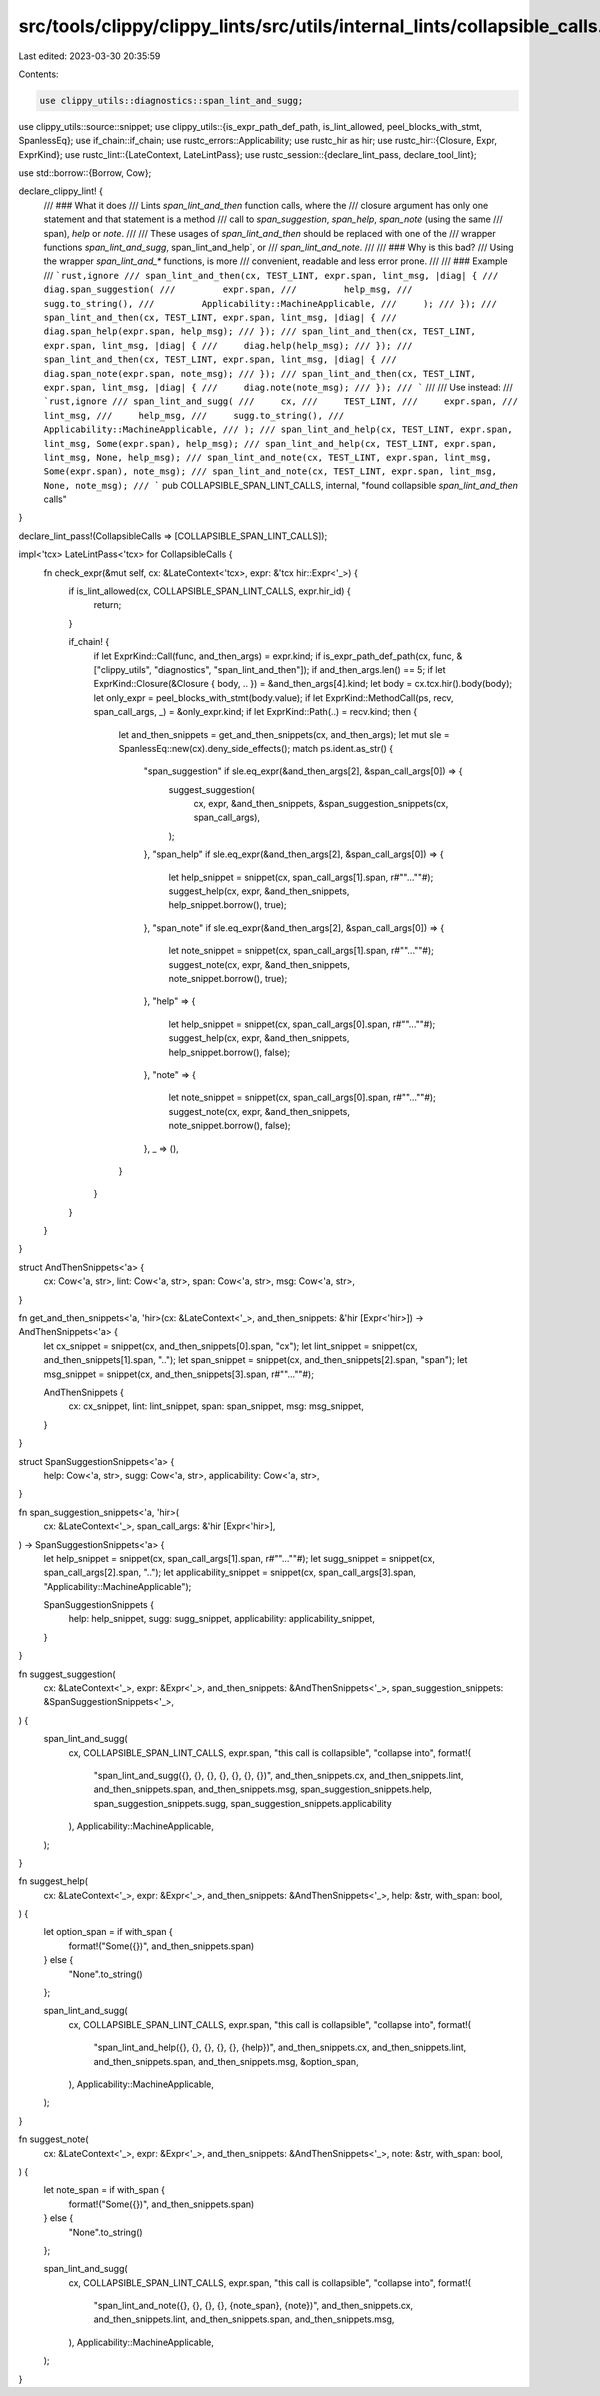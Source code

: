 src/tools/clippy/clippy_lints/src/utils/internal_lints/collapsible_calls.rs
===========================================================================

Last edited: 2023-03-30 20:35:59

Contents:

.. code-block:: rs

    use clippy_utils::diagnostics::span_lint_and_sugg;
use clippy_utils::source::snippet;
use clippy_utils::{is_expr_path_def_path, is_lint_allowed, peel_blocks_with_stmt, SpanlessEq};
use if_chain::if_chain;
use rustc_errors::Applicability;
use rustc_hir as hir;
use rustc_hir::{Closure, Expr, ExprKind};
use rustc_lint::{LateContext, LateLintPass};
use rustc_session::{declare_lint_pass, declare_tool_lint};

use std::borrow::{Borrow, Cow};

declare_clippy_lint! {
    /// ### What it does
    /// Lints `span_lint_and_then` function calls, where the
    /// closure argument has only one statement and that statement is a method
    /// call to `span_suggestion`, `span_help`, `span_note` (using the same
    /// span), `help` or `note`.
    ///
    /// These usages of `span_lint_and_then` should be replaced with one of the
    /// wrapper functions `span_lint_and_sugg`, span_lint_and_help`, or
    /// `span_lint_and_note`.
    ///
    /// ### Why is this bad?
    /// Using the wrapper `span_lint_and_*` functions, is more
    /// convenient, readable and less error prone.
    ///
    /// ### Example
    /// ```rust,ignore
    /// span_lint_and_then(cx, TEST_LINT, expr.span, lint_msg, |diag| {
    ///     diag.span_suggestion(
    ///         expr.span,
    ///         help_msg,
    ///         sugg.to_string(),
    ///         Applicability::MachineApplicable,
    ///     );
    /// });
    /// span_lint_and_then(cx, TEST_LINT, expr.span, lint_msg, |diag| {
    ///     diag.span_help(expr.span, help_msg);
    /// });
    /// span_lint_and_then(cx, TEST_LINT, expr.span, lint_msg, |diag| {
    ///     diag.help(help_msg);
    /// });
    /// span_lint_and_then(cx, TEST_LINT, expr.span, lint_msg, |diag| {
    ///     diag.span_note(expr.span, note_msg);
    /// });
    /// span_lint_and_then(cx, TEST_LINT, expr.span, lint_msg, |diag| {
    ///     diag.note(note_msg);
    /// });
    /// ```
    ///
    /// Use instead:
    /// ```rust,ignore
    /// span_lint_and_sugg(
    ///     cx,
    ///     TEST_LINT,
    ///     expr.span,
    ///     lint_msg,
    ///     help_msg,
    ///     sugg.to_string(),
    ///     Applicability::MachineApplicable,
    /// );
    /// span_lint_and_help(cx, TEST_LINT, expr.span, lint_msg, Some(expr.span), help_msg);
    /// span_lint_and_help(cx, TEST_LINT, expr.span, lint_msg, None, help_msg);
    /// span_lint_and_note(cx, TEST_LINT, expr.span, lint_msg, Some(expr.span), note_msg);
    /// span_lint_and_note(cx, TEST_LINT, expr.span, lint_msg, None, note_msg);
    /// ```
    pub COLLAPSIBLE_SPAN_LINT_CALLS,
    internal,
    "found collapsible `span_lint_and_then` calls"
}

declare_lint_pass!(CollapsibleCalls => [COLLAPSIBLE_SPAN_LINT_CALLS]);

impl<'tcx> LateLintPass<'tcx> for CollapsibleCalls {
    fn check_expr(&mut self, cx: &LateContext<'tcx>, expr: &'tcx hir::Expr<'_>) {
        if is_lint_allowed(cx, COLLAPSIBLE_SPAN_LINT_CALLS, expr.hir_id) {
            return;
        }

        if_chain! {
            if let ExprKind::Call(func, and_then_args) = expr.kind;
            if is_expr_path_def_path(cx, func, &["clippy_utils", "diagnostics", "span_lint_and_then"]);
            if and_then_args.len() == 5;
            if let ExprKind::Closure(&Closure { body, .. }) = &and_then_args[4].kind;
            let body = cx.tcx.hir().body(body);
            let only_expr = peel_blocks_with_stmt(body.value);
            if let ExprKind::MethodCall(ps, recv, span_call_args, _) = &only_expr.kind;
            if let ExprKind::Path(..) = recv.kind;
            then {
                let and_then_snippets = get_and_then_snippets(cx, and_then_args);
                let mut sle = SpanlessEq::new(cx).deny_side_effects();
                match ps.ident.as_str() {
                    "span_suggestion" if sle.eq_expr(&and_then_args[2], &span_call_args[0]) => {
                        suggest_suggestion(
                            cx,
                            expr,
                            &and_then_snippets,
                            &span_suggestion_snippets(cx, span_call_args),
                        );
                    },
                    "span_help" if sle.eq_expr(&and_then_args[2], &span_call_args[0]) => {
                        let help_snippet = snippet(cx, span_call_args[1].span, r#""...""#);
                        suggest_help(cx, expr, &and_then_snippets, help_snippet.borrow(), true);
                    },
                    "span_note" if sle.eq_expr(&and_then_args[2], &span_call_args[0]) => {
                        let note_snippet = snippet(cx, span_call_args[1].span, r#""...""#);
                        suggest_note(cx, expr, &and_then_snippets, note_snippet.borrow(), true);
                    },
                    "help" => {
                        let help_snippet = snippet(cx, span_call_args[0].span, r#""...""#);
                        suggest_help(cx, expr, &and_then_snippets, help_snippet.borrow(), false);
                    },
                    "note" => {
                        let note_snippet = snippet(cx, span_call_args[0].span, r#""...""#);
                        suggest_note(cx, expr, &and_then_snippets, note_snippet.borrow(), false);
                    },
                    _ => (),
                }
            }
        }
    }
}

struct AndThenSnippets<'a> {
    cx: Cow<'a, str>,
    lint: Cow<'a, str>,
    span: Cow<'a, str>,
    msg: Cow<'a, str>,
}

fn get_and_then_snippets<'a, 'hir>(cx: &LateContext<'_>, and_then_snippets: &'hir [Expr<'hir>]) -> AndThenSnippets<'a> {
    let cx_snippet = snippet(cx, and_then_snippets[0].span, "cx");
    let lint_snippet = snippet(cx, and_then_snippets[1].span, "..");
    let span_snippet = snippet(cx, and_then_snippets[2].span, "span");
    let msg_snippet = snippet(cx, and_then_snippets[3].span, r#""...""#);

    AndThenSnippets {
        cx: cx_snippet,
        lint: lint_snippet,
        span: span_snippet,
        msg: msg_snippet,
    }
}

struct SpanSuggestionSnippets<'a> {
    help: Cow<'a, str>,
    sugg: Cow<'a, str>,
    applicability: Cow<'a, str>,
}

fn span_suggestion_snippets<'a, 'hir>(
    cx: &LateContext<'_>,
    span_call_args: &'hir [Expr<'hir>],
) -> SpanSuggestionSnippets<'a> {
    let help_snippet = snippet(cx, span_call_args[1].span, r#""...""#);
    let sugg_snippet = snippet(cx, span_call_args[2].span, "..");
    let applicability_snippet = snippet(cx, span_call_args[3].span, "Applicability::MachineApplicable");

    SpanSuggestionSnippets {
        help: help_snippet,
        sugg: sugg_snippet,
        applicability: applicability_snippet,
    }
}

fn suggest_suggestion(
    cx: &LateContext<'_>,
    expr: &Expr<'_>,
    and_then_snippets: &AndThenSnippets<'_>,
    span_suggestion_snippets: &SpanSuggestionSnippets<'_>,
) {
    span_lint_and_sugg(
        cx,
        COLLAPSIBLE_SPAN_LINT_CALLS,
        expr.span,
        "this call is collapsible",
        "collapse into",
        format!(
            "span_lint_and_sugg({}, {}, {}, {}, {}, {}, {})",
            and_then_snippets.cx,
            and_then_snippets.lint,
            and_then_snippets.span,
            and_then_snippets.msg,
            span_suggestion_snippets.help,
            span_suggestion_snippets.sugg,
            span_suggestion_snippets.applicability
        ),
        Applicability::MachineApplicable,
    );
}

fn suggest_help(
    cx: &LateContext<'_>,
    expr: &Expr<'_>,
    and_then_snippets: &AndThenSnippets<'_>,
    help: &str,
    with_span: bool,
) {
    let option_span = if with_span {
        format!("Some({})", and_then_snippets.span)
    } else {
        "None".to_string()
    };

    span_lint_and_sugg(
        cx,
        COLLAPSIBLE_SPAN_LINT_CALLS,
        expr.span,
        "this call is collapsible",
        "collapse into",
        format!(
            "span_lint_and_help({}, {}, {}, {}, {}, {help})",
            and_then_snippets.cx, and_then_snippets.lint, and_then_snippets.span, and_then_snippets.msg, &option_span,
        ),
        Applicability::MachineApplicable,
    );
}

fn suggest_note(
    cx: &LateContext<'_>,
    expr: &Expr<'_>,
    and_then_snippets: &AndThenSnippets<'_>,
    note: &str,
    with_span: bool,
) {
    let note_span = if with_span {
        format!("Some({})", and_then_snippets.span)
    } else {
        "None".to_string()
    };

    span_lint_and_sugg(
        cx,
        COLLAPSIBLE_SPAN_LINT_CALLS,
        expr.span,
        "this call is collapsible",
        "collapse into",
        format!(
            "span_lint_and_note({}, {}, {}, {}, {note_span}, {note})",
            and_then_snippets.cx, and_then_snippets.lint, and_then_snippets.span, and_then_snippets.msg,
        ),
        Applicability::MachineApplicable,
    );
}


